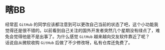 #+BEGIN_COMMENT
.. title: GitHub 用户状态
.. slug: github-user-status
.. date: 2019-01-11 20:17:13 UTC+08:00
.. tags: 
.. category: 
.. link: 
.. description: 
.. type: text
.. author: lampze

#+END_COMMENT

#+OPTIONS: \n:t

* 瞎BB
经常逛 =GitHub= 的同学应该都注意到可以更改自己当前的状态了吧，这个小功能我觉得还是很不错的。以前看到自己关注的国外开发者突然几个星期没有绿点了，难免会觉得他是不是出事了。为什么感觉 =GitHub= 越来越向交友软件靠近了呢？
话说自从微软收购 =GitHub= 后做了不少修改呀，私有仓库还免费了。
[[file:https://user-images.githubusercontent.com/96793/50911439-e324bc80-13fd-11e9-81dd-145d2e7fdb2f.gif]]
